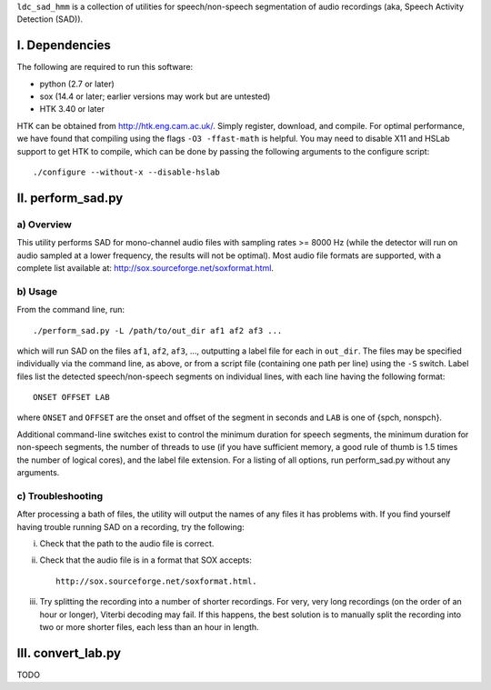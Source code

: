 ``ldc_sad_hmm`` is a collection of utilities for speech/non-speech segmentation
of audio recordings (aka, Speech Activity Detection (SAD)).


I. Dependencies
===============
The following are required to run this software:

- python (2.7 or later)
- sox (14.4 or later; earlier versions may work but are untested)
- HTK 3.40 or later

HTK can be obtained from http://htk.eng.cam.ac.uk/. Simply register, download,
and compile. For optimal performance, we have found that compiling using the
flags ``-O3 -ffast-math`` is helpful. You may need to disable X11 and HSLab
support to get HTK to compile, which can be done by passing the following
arguments to the configure script::

    ./configure --without-x --disable-hslab


II. perform_sad.py
==================
a) Overview
-----------
This utility performs SAD for mono-channel audio files with sampling rates
>= 8000 Hz (while the detector will run on audio sampled at a lower frequency,
the results will not be optimal). Most audio file formats are supported, with
a complete list available at: http://sox.sourceforge.net/soxformat.html.


b) Usage
--------
From the command line, run::

    ./perform_sad.py -L /path/to/out_dir af1 af2 af3 ...

which will run SAD on the files ``af1``, ``af2``, ``af3``, ..., outputting a
label file for each in ``out_dir``. The files may be specified individually
via the command line, as above, or from a script file (containing one path per
line) using the ``-S`` switch. Label files list the detected speech/non-speech
segments on individual lines, with each line having the following format::

    ONSET OFFSET LAB

where ``ONSET`` and ``OFFSET`` are the onset and offset of the segment in
seconds and ``LAB`` is one of {spch, nonspch}.

Additional command-line switches exist to control the minimum duration for
speech segments, the minimum duration for non-speech segments, the number of
threads to use (if you have sufficient memory, a good rule of thumb is 1.5
times the number of logical cores), and the label file extension. For a
listing of all options, run perform_sad.py without any arguments.


c) Troubleshooting
------------------
After processing a bath of files, the utility will output the names of any
files it has problems with. If you find yourself having trouble running SAD on
a recording, try the following:

i) Check that the path to the audio file is correct.

ii) Check that the audio file is in a format that SOX accepts::

        http://sox.sourceforge.net/soxformat.html.

iii) Try splitting the recording into a number of shorter recordings. For very,
     very long recordings (on the order of an hour or longer), Viterbi
     decoding may fail. If this happens, the best solution is to manually
     split the recording into  two or more shorter files, each less than an
     hour in length.


III. convert_lab.py
===================
TODO 

